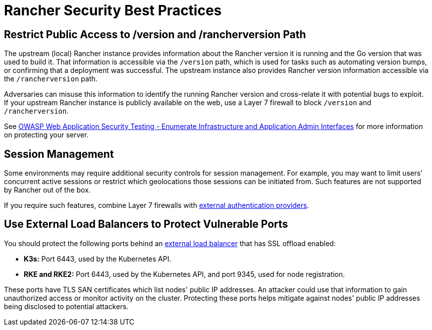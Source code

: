= Rancher Security Best Practices

== Restrict Public Access to /version and /rancherversion Path

The upstream (local) Rancher instance provides information about the Rancher version it is running and the Go version that was used to build it. That information is accessible via the `/version` path, which is used for tasks such as automating version bumps, or confirming that a deployment was successful. The upstream instance also provides Rancher version information accessible via the `/rancherversion` path.

Adversaries can misuse this information to identify the running Rancher version and cross-relate it with potential bugs to exploit. If your upstream Rancher instance is publicly available on the web, use a Layer 7 firewall to block `/version` and `/rancherversion`.

See https://owasp.org/www-project-web-security-testing-guide/stable/4-Web_Application_Security_Testing/02-Configuration_and_Deployment_Management_Testing/05-Enumerate_Infrastructure_and_Application_Admin_Interfaces.html[OWASP Web Application Security Testing - Enumerate Infrastructure and Application Admin Interfaces] for more information on protecting your server.

== Session Management

Some environments may require additional security controls for session management. For example, you may want to limit users' concurrent active sessions or restrict which geolocations those sessions can be initiated from. Such features are not supported by Rancher out of the box.

If you require such features, combine Layer 7 firewalls with link:../../how-to-guides/new-user-guides/authentication-permissions-and-global-configuration/authentication-config/authentication-config.adoc#external-vs-local-authentication[external authentication providers].

== Use External Load Balancers to Protect Vulnerable Ports

You should protect the following ports behind an link:../../how-to-guides/new-user-guides/kubernetes-resources-setup/load-balancer-and-ingress-controller/layer-4-and-layer-7-load-balancing.adoc#layer-4-load-balancer[external load balancer] that has SSL offload enabled:

* *K3s:* Port 6443, used by the Kubernetes API.
* *RKE and RKE2:* Port 6443, used by the Kubernetes API, and port 9345, used for node registration.

These ports have TLS SAN certificates which list nodes' public IP addresses. An attacker could use that information to gain unauthorized access or monitor activity on the cluster. Protecting these ports helps mitigate against nodes' public IP addresses being disclosed to potential attackers.
